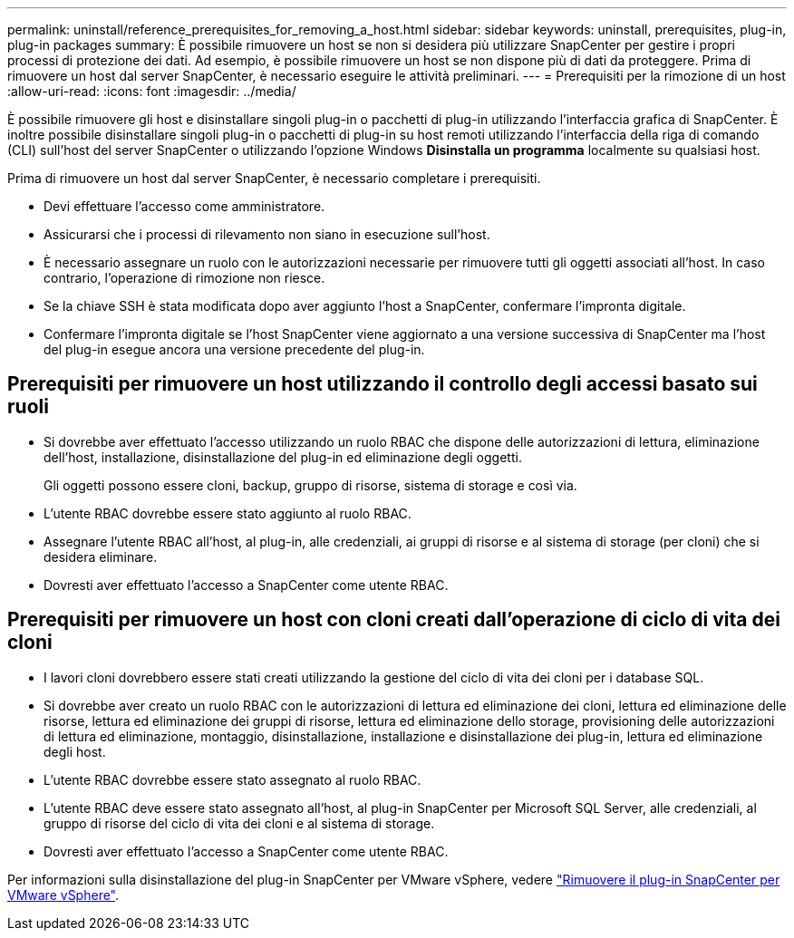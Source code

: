 ---
permalink: uninstall/reference_prerequisites_for_removing_a_host.html 
sidebar: sidebar 
keywords: uninstall, prerequisites, plug-in, plug-in packages 
summary: È possibile rimuovere un host se non si desidera più utilizzare SnapCenter per gestire i propri processi di protezione dei dati. Ad esempio, è possibile rimuovere un host se non dispone più di dati da proteggere. Prima di rimuovere un host dal server SnapCenter, è necessario eseguire le attività preliminari. 
---
= Prerequisiti per la rimozione di un host
:allow-uri-read: 
:icons: font
:imagesdir: ../media/


[role="lead"]
È possibile rimuovere gli host e disinstallare singoli plug-in o pacchetti di plug-in utilizzando l'interfaccia grafica di SnapCenter. È inoltre possibile disinstallare singoli plug-in o pacchetti di plug-in su host remoti utilizzando l'interfaccia della riga di comando (CLI) sull'host del server SnapCenter o utilizzando l'opzione Windows *Disinstalla un programma* localmente su qualsiasi host.

Prima di rimuovere un host dal server SnapCenter, è necessario completare i prerequisiti.

* Devi effettuare l'accesso come amministratore.
* Assicurarsi che i processi di rilevamento non siano in esecuzione sull'host.
* È necessario assegnare un ruolo con le autorizzazioni necessarie per rimuovere tutti gli oggetti associati all'host. In caso contrario, l'operazione di rimozione non riesce.
* Se la chiave SSH è stata modificata dopo aver aggiunto l'host a SnapCenter, confermare l'impronta digitale.
* Confermare l'impronta digitale se l'host SnapCenter viene aggiornato a una versione successiva di SnapCenter ma l'host del plug-in esegue ancora una versione precedente del plug-in.




== Prerequisiti per rimuovere un host utilizzando il controllo degli accessi basato sui ruoli

* Si dovrebbe aver effettuato l'accesso utilizzando un ruolo RBAC che dispone delle autorizzazioni di lettura, eliminazione dell'host, installazione, disinstallazione del plug-in ed eliminazione degli oggetti.
+
Gli oggetti possono essere cloni, backup, gruppo di risorse, sistema di storage e così via.

* L'utente RBAC dovrebbe essere stato aggiunto al ruolo RBAC.
* Assegnare l'utente RBAC all'host, al plug-in, alle credenziali, ai gruppi di risorse e al sistema di storage (per cloni) che si desidera eliminare.
* Dovresti aver effettuato l'accesso a SnapCenter come utente RBAC.




== Prerequisiti per rimuovere un host con cloni creati dall'operazione di ciclo di vita dei cloni

* I lavori cloni dovrebbero essere stati creati utilizzando la gestione del ciclo di vita dei cloni per i database SQL.
* Si dovrebbe aver creato un ruolo RBAC con le autorizzazioni di lettura ed eliminazione dei cloni, lettura ed eliminazione delle risorse, lettura ed eliminazione dei gruppi di risorse, lettura ed eliminazione dello storage, provisioning delle autorizzazioni di lettura ed eliminazione, montaggio, disinstallazione, installazione e disinstallazione dei plug-in, lettura ed eliminazione degli host.
* L'utente RBAC dovrebbe essere stato assegnato al ruolo RBAC.
* L'utente RBAC deve essere stato assegnato all'host, al plug-in SnapCenter per Microsoft SQL Server, alle credenziali, al gruppo di risorse del ciclo di vita dei cloni e al sistema di storage.
* Dovresti aver effettuato l'accesso a SnapCenter come utente RBAC.


Per informazioni sulla disinstallazione del plug-in SnapCenter per VMware vSphere, vedere https://docs.netapp.com/us-en/sc-plugin-vmware-vsphere/scpivs44_remove_plugin.html["Rimuovere il plug-in SnapCenter per VMware vSphere"^].
